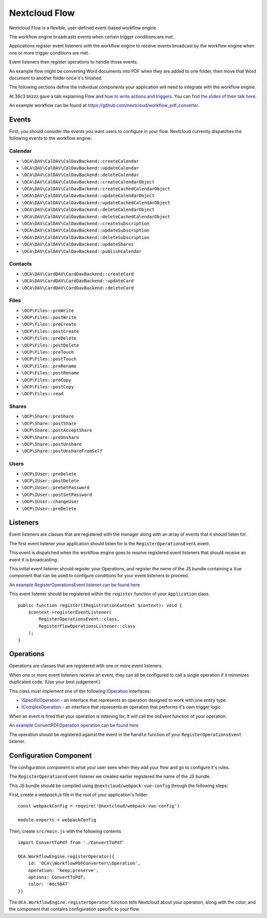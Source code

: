 ==============
Nextcloud Flow
==============

Nextcloud Flow is a flexible, user-defined event-based workflow engine. 

The workflow engine broadcasts events when certain trigger conditions are met.

Applications register event listeners with the workflow engine to receive events broadcast by the workflow engine when one or more trigger conditions are met.

Event listeners then register operations to handle those events.

An example flow might be converting Word documents into PDF when they are added to one folder, then move that Word document to another folder once it's finished.

The following sections define the individual components your application will need to integrate with the workflow engine.

At 36c3 blizzz gave a talk explaining Flow and `how to write actions and triggers. <https://mirror.eu.oneandone.net/projects/media.ccc.de/congress/2019/h264-sd/36c3-oio-174-eng-Building_Nextcloud_Flow_sd.mp4>`_ You can `find the slides of their talk here. <https://nextcloud.com/wp-content/themes/next/assets/files/Building_nextcloud_flow.pdf>`_

An example workflow can be found at https://github.com/nextcloud/workflow_pdf_converter.

Events
======

First, you should consider the events you want users to configure in your flow.  Nextcloud currently dispatches the following events to the workflow engine:

Calendar
--------

- ``\OCA\DAV\CalDAV\CalDavBackend::createCalendar``
- ``\OCA\DAV\CalDAV\CalDavBackend::updateCalendar``
- ``\OCA\DAV\CalDAV\CalDavBackend::deleteCalendar``
- ``\OCA\DAV\CalDAV\CalDavBackend::createCalendarObject``
- ``\OCA\DAV\CalDAV\CalDavBackend::createCachedCalendarObject``
- ``\OCA\DAV\CalDAV\CalDavBackend::updateCalendarObject``
- ``\OCA\DAV\CalDAV\CalDavBackend::updateCachedCalendarObject``
- ``\OCA\DAV\CalDAV\CalDavBackend::deleteCalendarObject``
- ``\OCA\DAV\CalDAV\CalDavBackend::deleteCachedCalendarObject``
- ``\OCA\DAV\CalDAV\CalDavBackend::createSubscription``
- ``\OCA\DAV\CalDAV\CalDavBackend::updateSubscription``
- ``\OCA\DAV\CalDAV\CalDavBackend::deleteSubscription``
- ``\OCA\DAV\CalDAV\CalDavBackend::updateShares``
- ``\OCA\DAV\CalDAV\CalDavBackend::publishCalendar``

Contacts
--------

- ``\OCA\DAV\CardDAV\CardDavBackend::createCard``
- ``\OCA\DAV\CardDAV\CardDavBackend::updateCard``
- ``\OCA\DAV\CardDAV\CardDavBackend::deleteCard``

Files
-----

- ``\OCP\Files::preWrite``
- ``\OCP\Files::postWrite``
- ``\OCP\Files::preCreate``
- ``\OCP\Files::postCreate``
- ``\OCP\Files::preDelete``
- ``\OCP\Files::postDelete``
- ``\OCP\Files::preTouch``
- ``\OCP\Files::postTouch``
- ``\OCP\Files::preRename``
- ``\OCP\Files::postRename``
- ``\OCP\Files::preCopy``
- ``\OCP\Files::postCopy``
- ``\OCP\Files::read``

Shares
------

- ``\OCP\Share::preShare``
- ``\OCP\Share::postShare``
- ``\OCP\Share::postAcceptShare``
- ``\OCP\Share::preUnshare``
- ``\OCP\Share::postUnshare``
- ``\OCP\Share::postUnshareFromSelf``

Users
-----

- ``\OCP\IUser::preDelete``
- ``\OCP\IUser::postDelete``
- ``\OCP\IUser::preSetPassword``
- ``\OCP\IUser::postSetPassword``
- ``\OCP\IUser::changeUser``
- ``\OCP\IUser::preDelete``

Listeners
=========

Event listeners are classes that are registered with the manager along with an array of events that it should listen for.

The first event listener your application should listen for is the ``RegisterOperationsEvent`` event.

This event is dispatched when the workflow engine goes to resolve registered event listeners that should receive an event it is broadcasting. 

This initial event listener should register your Operations, and register the name of the JS bundle containing a Vue component that can be used to configure conditions for your event listeners to proceed. 

`An example RegisterOperationsEvent listener can be found here <https://github.com/nextcloud/workflow_pdf_converter/blob/master/lib/Listener/RegisterFlowOperationsListener.php>`_

This event listener should be registered within the ``register`` function of your ``Application`` class. ::

    public function register(IRegistrationContext $context): void {
        $context->registerEventListener(
            RegisterOperationsEvent::class, 
            RegisterFlowOperationsListener::class
        );
    }

Operations
==========

Operations are classes that are registered with one or more event listeners.

When one or more event listeners receive an event, they can all be configured to call a single operation if it minimizes duplicated code.  (Use your best judgement.)

This class must implement one of the following `IOperation <https://github.com/nextcloud/server/blob/master/lib/public/WorkflowEngine/IOperation.php#L33>`_ interfaces:

- `ISpecificOperation <https://github.com/nextcloud/server/blob/master/lib/public/WorkflowEngine/ISpecificOperation.php>`_ - an interface that represents an operation designed to work with one entity type.

- `IComplexOperation <https://github.com/nextcloud/server/blob/master/lib/public/WorkflowEngine/IComplexOperation.php>`_ - an interface that represents an operation that performs it's own trigger logic.

When an event is fired that your operation is listening for, it will call the onEvent function of your operation.

`An example ConvertPDFOperation operation can be found here <https://github.com/nextcloud/workflow_pdf_converter/tree/master/lib/Operation.php>`_ 

The operation should be registered against the event in the ``handle`` function of your ``RegisterOperationsEvent`` listener.

Configuration Component
=======================

The configuration component is what your user sees when they add your flow and go to configure it's rules.

The ``RegisterOperationsEvent`` listener we created earlier registered the name of the JS bundle.

This JS bundle should be compiled using ``@nextcloud/webpack-vue-config`` through the following steps:

First, create a `webpack.js` file in the root of your application's folder. ::

    const webpackConfig = require('@nextcloud/webpack-vue-config')

    module.exports = webpackConfig

Then, create ``src/main.js`` with the following contents ::

    import ConvertToPdf from './ConvertToPdf'

    OCA.WorkflowEngine.registerOperator({
        id: 'OCA\\WorkflowPDFConverter\\Operation',
        operation: 'keep;preserve',
        options: ConvertToPdf,
        color: '#dc5047'
    })

The ``OCA.WorkflowEngine.registerOperator`` function tells Nextcloud about your operation, along with the color, and the component that contains configuration specific to your flow.
